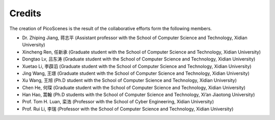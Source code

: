 Credits
==========

The creation of PicoScenes is the result of the collaborative efforts form the following members.

- Dr. Zhiping Jiang, 蒋志平 (Assistant professor with the School of Computer Science and Technology, Xidian University)
- Xincheng Ren, 任新承 (Graduate student with the School of Computer Science and Technology, Xidian University)
- Dongtao Lv, 吕东涛 (Graduate student with the School of Computer Science and Technology, Xidian University)
- Xuetao Li, 李薜滔 (Graduate student with the School of Computer Science and Technology, Xidian University)
- Jing Wang, 王璟 (Graduate student with the School of Computer Science and Technology, Xidian University)
- Xu Wang, 王旭 (Ph.D student with the School of Computer Science and Technology, Xidian University)
- Chen He, 何琛 (Graduate student with the School of Computer Science and Technology, Xidian University)
- Han Hao, 蒿翰 (Ph.D students with the School of Computer Science and Technology, Xi’an Jiaotong University)
- Prof. Tom H. Luan, 栾浩 (Professor with the School of Cyber Engineering, Xidian University)
- Prof. Rui Li, 李瑞 (Professor with the School of Computer Science and Technology, Xidian University)